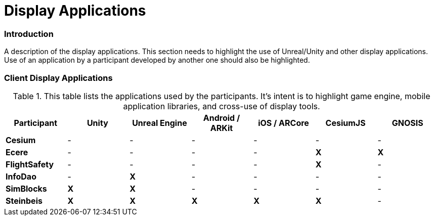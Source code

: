 [appendix]
[[Display-Applications]]
= Display Applications

=== Introduction
A description of the display applications. This section needs to highlight the use of Unreal/Unity and other display applications. Use of an application by a participant developed by another one should also be highlighted.

=== Client Display Applications

[#table_annex-display-applications,reftext='{table-caption} {counter:table-num}']
.This table lists the applications used by the participants. It's intent is to highlight game engine, mobile application libraries, and cross-use of display tools.
[cols="1,^1,^1,^1,^1,^1,^1",options="header",align="center"]
|===
|*Participant* |*Unity*|*Unreal Engine*|*Android / ARKit*|*iOS / ARCore*|*CesiumJS*|*GNOSIS*
|*Cesium*      |  -  |  -  |  -  |  -  |  -  |  -  
|*Ecere*       |  -  |  -  |  -  |  -  | *X* |  *X* 
|*FlightSafety*|  -  |  -  |  -  |  -  | *X* |  -  
|*InfoDao*     |  -  | *X* |  -  |  -  |  -  |  -  
|*SimBlocks*   | *X* | *X* |  -  |  -  |  -  |  -  
|*Steinbeis*   | *X* | *X* | *X* | *X* | *X* |  -  
|===

